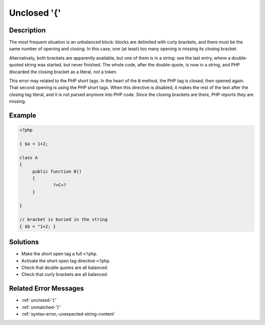 .. _unclosed-'{':

Unclosed '{'
------------
 
.. meta::
	:description:
		Unclosed '{': The most frequent situation is an unbalanced block: blocks are delimited with curly brackets, and there must be the same number of opening and closing.
	:og:image: https://php-changed-behaviors.readthedocs.io/en/latest/_static/logo.png
	:og:type: article
	:og:title: Unclosed &#039;{&#039;
	:og:description: The most frequent situation is an unbalanced block: blocks are delimited with curly brackets, and there must be the same number of opening and closing
	:og:url: https://php-errors.readthedocs.io/en/latest/messages/unclosed-%27%7B%27.html
	:og:locale: en
	:twitter:card: summary_large_image
	:twitter:site: @exakat
	:twitter:title: Unclosed '{'
	:twitter:description: Unclosed '{': The most frequent situation is an unbalanced block: blocks are delimited with curly brackets, and there must be the same number of opening and closing
	:twitter:creator: @exakat
	:twitter:image:src: https://php-changed-behaviors.readthedocs.io/en/latest/_static/logo.png

.. raw:: html

	<script type="application/ld+json">{"@context":"https:\/\/schema.org","@graph":[{"@type":"WebPage","@id":"https:\/\/php-errors.readthedocs.io\/en\/latest\/tips\/unclosed-'{'.html","url":"https:\/\/php-errors.readthedocs.io\/en\/latest\/tips\/unclosed-'{'.html","name":"Unclosed '{'","isPartOf":{"@id":"https:\/\/www.exakat.io\/"},"datePublished":"Wed, 22 Jan 2025 16:04:36 +0000","dateModified":"Wed, 22 Jan 2025 16:04:36 +0000","description":"The most frequent situation is an unbalanced block: blocks are delimited with curly brackets, and there must be the same number of opening and closing","inLanguage":"en-US","potentialAction":[{"@type":"ReadAction","target":["https:\/\/php-tips.readthedocs.io\/en\/latest\/tips\/unclosed-'{'.html"]}]},{"@type":"WebSite","@id":"https:\/\/www.exakat.io\/","url":"https:\/\/www.exakat.io\/","name":"Exakat","description":"Smart PHP static analysis","inLanguage":"en-US"}]}</script>

Description
___________
 
The most frequent situation is an unbalanced block: blocks are delimited with curly brackets, and there must be the same number of opening and closing. In this case, one (at least) too many opening is missing its closing bracket.

Alternatively, both brackets are apparently available, but one of them is in a string: see the last entry, where a double-quoted string was started, but never finished. The whole code, after the double-quote, is now in a string, and PHP discarded the closing bracket as a literal, not a token.

This error may related to the PHP short tags. In the heart of the ``B`` method, the PHP tag is closed, then opened again. That second opening is using the PHP short tags. When this directive is disabled, it makes the rest of the text after the closing tag literal, and it is not parsed anymore into PHP code. Since the closing brackets are there, PHP reports they are missing.

Example
_______

.. code-block:: php

   <?php
   
   { $a = 1+2; 
   
   class A
   {
   	public function B()
   	{
   		?>C<?
   	}
   
   }
   
   // bracket is buried in the string
   { $b = "1+2; }
   

Solutions
_________

+ Make the short open tag a full ``<?php``.
+ Activate the short open tag directive ``<?php``.
+ Check that double quotes are all balanced.
+ Check that curly brackets are all balanced.

Related Error Messages
______________________

+ :ref:`unclosed-'('`
+ :ref:`unmatched-'}'`
+ :ref:`syntax-error,-unexpected-string-content`

